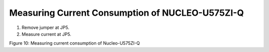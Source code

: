 Measuring Current Consumption of NUCLEO-U575ZI-Q
------------------------------------------------

1. Remove jumper at JP5.

2. Measure current at JP5.

|A screenshot of a computer Description automatically generated|

Figure 10: Measuring current consumption of Nucleo-U575ZI-Q

.. |A screenshot of a computer Description automatically generated| image:: media/image1.png
   :width: 7.48031in
   :height: 4.08301in
